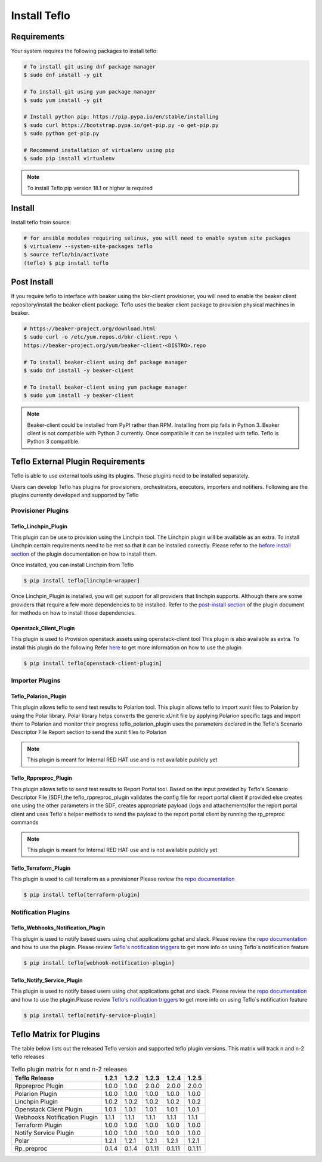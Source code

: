 Install Teflo
==============

Requirements
++++++++++++

Your system requires the following packages to install teflo:

.. code-block:: bash

    # To install git using dnf package manager
    $ sudo dnf install -y git

    # To install git using yum package manager
    $ sudo yum install -y git

    # Install python pip: https://pip.pypa.io/en/stable/installing
    $ sudo curl https://bootstrap.pypa.io/get-pip.py -o get-pip.py
    $ sudo python get-pip.py

    # Recommend installation of virtualenv using pip
    $ sudo pip install virtualenv

.. note::

   To install Teflo pip version 18.1 or higher is required

Install
+++++++

Install teflo from source:

.. code-block:: bash

    # for ansible modules requiring selinux, you will need to enable system site packages
    $ virtualenv --system-site-packages teflo
    $ source teflo/bin/activate
    (teflo) $ pip install teflo

Post Install
++++++++++++

If you require teflo to interface with beaker using the bkr-client provisioner,
you will need to enable the beaker client repository/install the beaker-client package.
Teflo uses the beaker client package to provision physical machines in beaker.

.. code-block:: bash

    # https://beaker-project.org/download.html
    $ sudo curl -o /etc/yum.repos.d/bkr-client.repo \
    https://beaker-project.org/yum/beaker-client-<DISTRO>.repo

    # To install beaker-client using dnf package manager
    $ sudo dnf install -y beaker-client

    # To install beaker-client using yum package manager
    $ sudo yum install -y beaker-client

.. note::

    Beaker-client could be installed from PyPI rather than RPM. Installing from
    pip fails in Python 3. Beaker client is not compatible with Python 3
    currently. Once compatibile it can be installed with teflo. Teflo is Python 3 compatible.


Teflo External Plugin Requirements
++++++++++++++++++++++++++++++++++

Teflo is able to use external tools using its plugins. These plugins need to be installed
separately.

Users can develop Teflo has plugins for provisioners, orchestrators, executors, importers and notifiers.
Following are the plugins currently developed and supported by Teflo

Provisioner Plugins
-------------------

Teflo_Linchpin_Plugin
~~~~~~~~~~~~~~~~~~~~~

This plugin can be use to provision using the Linchpin tool.
The Linchpin plugin will be available as an extra. To install Linchpin certain requirements need to be
met so that it can be installed correctly. Please refer to the
`before install section <https://redhatqe.github.io/teflo_linchpin_plugin/user.html#before-install>`__
of the plugin documentation on how to install them.

Once installed, you can install Linchpin from Teflo

.. code-block:: bash

    $ pip install teflo[linchpin-wrapper]

Once Linchpin_Plugin is installed, you will get support for all providers that linchpin supports. Although there are
some providers that require a few more dependencies to be installed. Refer to the
`post-install section <https://redhatqe.github.io/teflo_linchpin_plugin/user.html#post-install>`__
of the plugin document for methods on how to install those dependencies.

Openstack_Client_Plugin
~~~~~~~~~~~~~~~~~~~~~~~
This plugin is used to Provision openstack assets using openstack-client tool
This plugin is also available as extra. To install this  plugin do the following
Refer `here <https://redhatqe.github.io/teflo_openstack_client_plugin/user.html>`__ to get more
information on how to use the plugin

.. code-block:: bash

    $ pip install teflo[openstack-client-plugin]

.. _cbn_importer_plugin:

Importer Plugins
----------------

Teflo_Polarion_Plugin
~~~~~~~~~~~~~~~~~~~~~

This plugin allows teflo to send test results to Polarion tool. This plugin allows teflo
to import xunit files to Polarion by using the Polar library. Polar library helps converts the generic
xUnit file by applying Polarion specific tags and import them to Polarion and monitor their progress
teflo_polarion_plugin uses the parameters declared in the Teflo's Scenario Descriptor File Report section
to send the xunit files to Polarion

.. note::

    This plugin is meant for Internal RED HAT use and is not available publicly yet


Teflo_Rppreproc_Plugin
~~~~~~~~~~~~~~~~~~~~~~

This plugin allows teflo to send test results to Report Portal tool.
Based on the input provided by Teflo's Scenario Descriptor File (SDF),the teflo_rppreproc_plugin
validates the config file for report portal client if provided else creates one
using the other parameters in the SDF, creates appropriate payload (logs and attachements)for
the report portal client and uses Teflo's helper methods to send the payload to the report portal client
by running the rp_preproc commands

.. note::

    This plugin is meant for Internal RED HAT use and is not available publicly yet


Teflo_Terraform_Plugin
~~~~~~~~~~~~~~~~~~~~~~

This plugin is used to call terraform as a provisioner
Please review the `repo documentation <https://redhatqe.github.io/teflo_terraform_plugin/>`__

.. code-block:: bash

    $ pip install teflo[terraform-plugin]


Notification Plugins
--------------------

Teflo_Webhooks_Notification_Plugin
~~~~~~~~~~~~~~~~~~~~~~~~~~~~~~~~~~

This plugin is used to notify based users using chat applications gchat and slack.
Please review the `repo documentation <https://redhatqe.github.io/teflo_webhooks_notification_plugin/user.html>`__
and how to use the plugin. Please review `Teflo's notification triggers <./definitions/notifications.html#triggers>`__
to get more info on using Teflo`s notification feature

.. code-block:: bash

    $ pip install teflo[webhook-notification-plugin]


Teflo_Notify_Service_Plugin
~~~~~~~~~~~~~~~~~~~~~~~~~~~

This plugin is used to notify based users using chat applications gchat and slack.
Please review the `repo documentation <https://redhatqe.github.io/teflo_notify_service_plugin/index.html>`__
and how to use the plugin.Please review `Teflo's notification triggers <./definitions/notifications.html#triggers>`__
to get more info on using Teflo`s notification feature

.. code-block:: bash

    $ pip install teflo[notify-service-plugin]

.. _cbn_plugin_matrix:

Teflo Matrix for Plugins
+++++++++++++++++++++++++

The table below lists out the released Teflo version and supported teflo plugin versions. This matrix will track
n and n-2 teflo releases

.. list-table:: Teflo plugin matrix for n and n-2 releases
    :widths: auto
    :header-rows: 1

    *   - Teflo Release
        - 1.2.1
        - 1.2.2
        - 1.2.3
        - 1.2.4
        - 1.2.5

    *   - Rppreproc Plugin
        - 1.0.0
        - 1.0.0
        - 2.0.0
        - 2.0.0
        - 2.0.0

    *   - Polarion Plugin
        - 1.0.0
        - 1.0.0
        - 1.0.0
        - 1.0.0
        - 1.0.0

    *   - Linchpin Plugin
        - 1.0.2
        - 1.0.2
        - 1.0.2
        - 1.0.2
        - 1.0.2

    *   - Openstack Client Plugin
        - 1.0.1
        - 1.0.1
        - 1.0.1
        - 1.0.1
        - 1.0.1

    *   - Webhooks Notification Plugin
        - 1.1.1
        - 1.1.1
        - 1.1.1
        - 1.1.1
        - 1.1.1

    *   - Terraform Plugin
        - 1.0.0
        - 1.0.0
        - 1.0.0
        - 1.0.0
        - 1.0.0

    *   - Notify Service Plugin
        - 1.0.0
        - 1.0.0
        - 1.0.0
        - 1.0.0
        - 1.0.0


    *   - Polar
        - 1.2.1
        - 1.2.1
        - 1.2.1
        - 1.2.1
        - 1.2.1


    *   - Rp_preproc
        - 0.1.4
        - 0.1.4
        - 0.1.11
        - 0.1.11
        - 0.1.11

